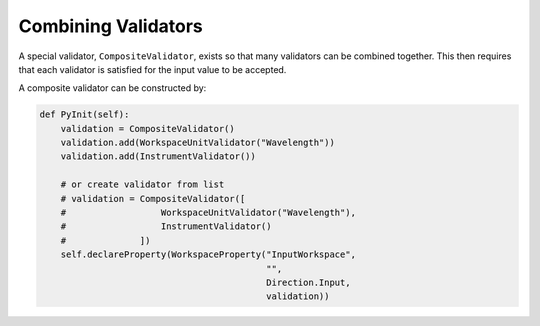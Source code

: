 .. _03_combining_validators:

====================
Combining Validators
====================

A special validator, ``CompositeValidator``, exists so that many validators
can be combined together. This then requires that each validator is
satisfied for the input value to be accepted.

A composite validator can be constructed by:

.. code-block:: python

    def PyInit(self):
        validation = CompositeValidator()
        validation.add(WorkspaceUnitValidator("Wavelength"))
        validation.add(InstrumentValidator())

        # or create validator from list
        # validation = CompositeValidator([
        #                  WorkspaceUnitValidator("Wavelength"),
        #                  InstrumentValidator()
        #              ])
        self.declareProperty(WorkspaceProperty("InputWorkspace",
                                               "",
                                               Direction.Input,
                                               validation))